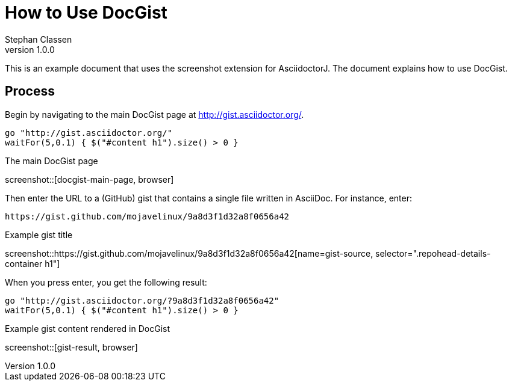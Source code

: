 = How to Use DocGist
Stephan Classen
v1.0.0

This is an example document that uses the screenshot extension for AsciidoctorJ.
The document explains how to use DocGist.

== Process

Begin by navigating to the main DocGist page at http://gist.asciidoctor.org/.

[geb, browser]
....
go "http://gist.asciidoctor.org/"
waitFor(5,0.1) { $("#content h1").size() > 0 }
....

.The main DocGist page
screenshot::[docgist-main-page, browser]

Then enter the URL to a (GitHub) gist that contains a single file written in AsciiDoc.
For instance, enter:

 https://gist.github.com/mojavelinux/9a8d3f1d32a8f0656a42

.Example gist title
screenshot::https://gist.github.com/mojavelinux/9a8d3f1d32a8f0656a42[name=gist-source, selector=".repohead-details-container h1"]

When you press enter, you get the following result:

[geb]
....
go "http://gist.asciidoctor.org/?9a8d3f1d32a8f0656a42"
waitFor(5,0.1) { $("#content h1").size() > 0 }
....

.Example gist content rendered in DocGist
screenshot::[gist-result, browser]
